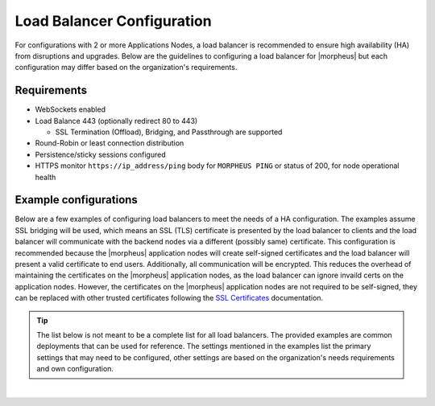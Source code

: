 Load Balancer Configuration
^^^^^^^^^^^^^^^^^^^^^^^^^^^

For configurations with 2 or more Applications Nodes, a load balancer is recommended to ensure high availability (HA) from disruptions and upgrades. Below are the guidelines to configuring a load balancer for |morpheus| but each configuration may differ based on the organization's requirements.

Requirements
````````````

* WebSockets enabled
* Load Balance 443 (optionally redirect 80 to 443)
  
  * SSL Termination (Offload), Bridging, and Passthrough are supported
  
* Round-Robin or least connection distribution
* Persistence/sticky sessions configured
* HTTPS monitor ``https://ip_address/ping`` body for ``MORPHEUS PING`` or status of 200, for node operational health

Example configurations
``````````````````````

Below are a few examples of configuring load balancers to meet the needs of a HA configuration.  The examples assume SSL bridging will be used, which means an SSL (TLS) certificate is presented by the load balancer to clients and the load balancer will communicate with the backend nodes via a different (possibly same) certificate.
This configuration is recommended because the |morpheus| application nodes will create self-signed certificates and the load balancer will present a valid certificate to end users.  Additionally, all communication will be encrypted.
This reduces the overhead of maintaining the certificates on the |morpheus| application nodes, as the load balancer can ignore invaild certs on the application nodes.
However, the certificates on the |morpheus| application nodes are not required to be self-signed, they can be replaced with other trusted certificates following the `SSL Certificates <https://docs.morpheusdata.com/en/latest/getting_started/additional/morpheusSslCerts.html>`_ documentation.

.. TIP:: The list below is not meant to be a complete list for all load balancers.  The provided examples are common deployments that can be used for reference.  The settings mentioned in the examples list the primary settings that may need to be configured, other settings are based on the organization's needs requirements and own configuration.

.. toggle-header:: :header: **F5 BIG-IP**

  **Monitor**

    - **Type:** HTTPS
    - **Send String:** GET /ping
    - **Receive String:** MORPHEUS PING

  **Pool**

    - **Health Monitor:** Select monitor created in the **Monitor** section
    - **Load Balancing Method:** Least Connections (member) is recommended (alternatively Round Robin)
    - **Node Service Port:** 443/HTTPS
    
  **Virtual Server**

    - **Type:** Standard
    - **Service Port:** 443/HTTPS
    - **Protocol:** TCP
    - **Protocol Profile (Client):** tcp
    - **Protocol Profile (Server):** tcp
    - **HTTP Profile (Client):** http
    - **HTTP Profile (Server):** http
    - **SSL Profile (Client):** clientssl (or preferred profile with a trusted certificate)
    - **SSL Profile (Server):** serverssl
    - **Source Address Translation:** Auto Map
    - **Default Persistence Profile:** <Organization's preference> (hash, source_addr, and cookie are popular)

.. toggle-header:: :header: **AWS Application Load Balancer (ALB)**

  **Target Group**

    - **Target Type:** Instances
    - **Protocol/Port:** HTTPS/443
    - **Health Check Protocol:** HTTPS
    - **Health check path:** /ping
    - **Load balancing algorithm:** Least Outstanding Requests is recommended (alternatively Round Robin)
    - **Stickiness Type:** Load balancer generated cookie

  **Load Balancer**

    - **Security Group:** Allow HTTPS/443 Inbound and Outbound
    - **Listener:** HTTPS:443 to the target group created in the **Target Group** section
    - **Security Policy:** ELBSecurityPolicy-2016-08

|
